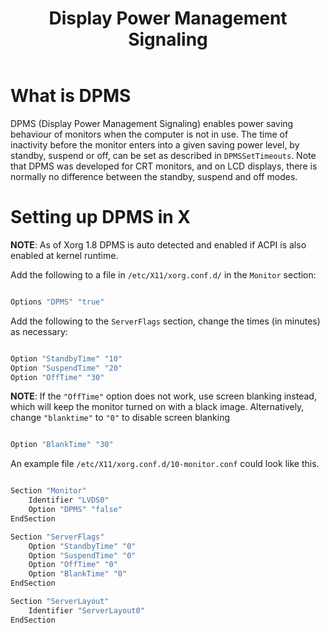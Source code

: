 #+title: Display Power Management Signaling

* What is DPMS

DPMS (Display Power Management Signaling) enables power saving behaviour of monitors when the computer is not in use. The time of inactivity before the monitor enters into a given saving power level, by standby, suspend or off, can be set as described in =DPMSSetTimeouts=. Note that DPMS was developed for CRT monitors, and on LCD displays, there is normally no difference between the standby, suspend and off modes.

* Setting up DPMS in X

*NOTE*: As of Xorg 1.8 DPMS is auto detected and enabled if ACPI is also enabled at kernel runtime.

Add the following to a file in =/etc/X11/xorg.conf.d/= in the =Monitor= section:

#+begin_src sh

  Options "DPMS" "true"

#+end_src 

Add the following to the =ServerFlags= section, change the times (in minutes) as necessary:

#+begin_src sh

  Option "StandbyTime" "10"
  Option "SuspendTime" "20"
  Option "OffTime" "30"

#+end_src

*NOTE*: If the ="OffTime"= option does not work, use screen blanking instead, which will keep the monitor turned on with a black image. Alternatively, change ="blanktime"= to ="0"= to disable screen blanking

#+begin_src sh

  Option "BlankTime" "30"

#+end_src

An example file =/etc/X11/xorg.conf.d/10-monitor.conf= could look like this.

#+begin_src sh

  Section "Monitor"
      Identifier "LVDS0"
      Option "DPMS" "false"
  EndSection

  Section "ServerFlags"
      Option "StandbyTime" "0"
      Option "SuspendTime" "0"
      Option "OffTime" "0"
      Option "BlankTime" "0"
  EndSection

  Section "ServerLayout"
      Identifier "ServerLayout0"
  EndSection

#+end_src
